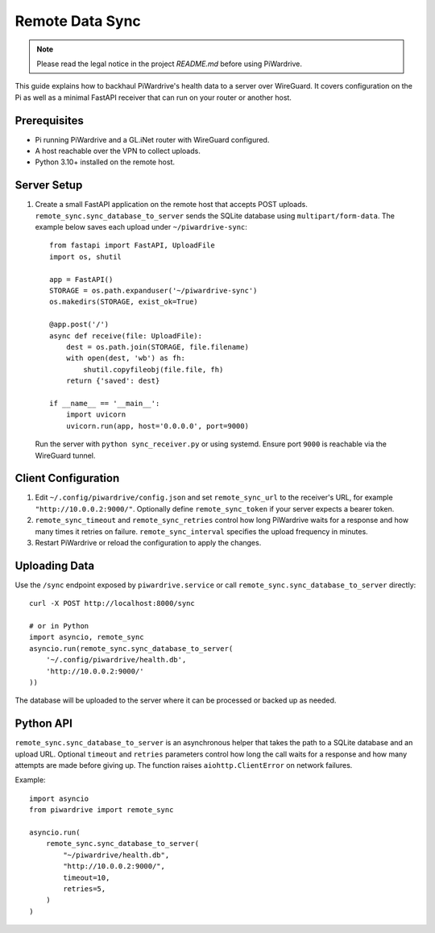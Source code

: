 Remote Data Sync
================

.. note::
   Please read the legal notice in the project `README.md` before using PiWardrive.

This guide explains how to backhaul PiWardrive's health data to a server over WireGuard.  It covers configuration on the Pi as well as a minimal FastAPI receiver that can run on your router or another host.

Prerequisites
-------------

* Pi running PiWardrive and a GL.iNet router with WireGuard configured.
* A host reachable over the VPN to collect uploads.
* Python 3.10+ installed on the remote host.

Server Setup
------------

1. Create a small FastAPI application on the remote host that accepts POST uploads.  ``remote_sync.sync_database_to_server`` sends the SQLite database using ``multipart/form-data``.  The example below saves each upload under ``~/piwardrive-sync``::

    from fastapi import FastAPI, UploadFile
    import os, shutil

    app = FastAPI()
    STORAGE = os.path.expanduser('~/piwardrive-sync')
    os.makedirs(STORAGE, exist_ok=True)

    @app.post('/')
    async def receive(file: UploadFile):
        dest = os.path.join(STORAGE, file.filename)
        with open(dest, 'wb') as fh:
            shutil.copyfileobj(file.file, fh)
        return {'saved': dest}

    if __name__ == '__main__':
        import uvicorn
        uvicorn.run(app, host='0.0.0.0', port=9000)

   Run the server with ``python sync_receiver.py`` or using systemd.  Ensure port
   ``9000`` is reachable via the WireGuard tunnel.

Client Configuration
--------------------

1. Edit ``~/.config/piwardrive/config.json`` and set ``remote_sync_url`` to the
   receiver's URL, for example ``"http://10.0.0.2:9000/"``.  Optionally define
   ``remote_sync_token`` if your server expects a bearer token.
2. ``remote_sync_timeout`` and ``remote_sync_retries`` control how long PiWardrive
   waits for a response and how many times it retries on failure. ``remote_sync_interval``
   specifies the upload frequency in minutes.
3. Restart PiWardrive or reload the configuration to apply the changes.

Uploading Data
--------------

Use the ``/sync`` endpoint exposed by ``piwardrive.service`` or call
``remote_sync.sync_database_to_server`` directly::

    curl -X POST http://localhost:8000/sync

    # or in Python
    import asyncio, remote_sync
    asyncio.run(remote_sync.sync_database_to_server(
        '~/.config/piwardrive/health.db',
        'http://10.0.0.2:9000/'
    ))

The database will be uploaded to the server where it can be processed or backed
up as needed.

Python API
----------

``remote_sync.sync_database_to_server`` is an asynchronous helper that takes the
path to a SQLite database and an upload URL.  Optional ``timeout`` and
``retries`` parameters control how long the call waits for a response and how
many attempts are made before giving up.  The function raises
``aiohttp.ClientError`` on network failures.

Example::

    import asyncio
    from piwardrive import remote_sync

    asyncio.run(
        remote_sync.sync_database_to_server(
            "~/piwardrive/health.db",
            "http://10.0.0.2:9000/",
            timeout=10,
            retries=5,
        )
    )

